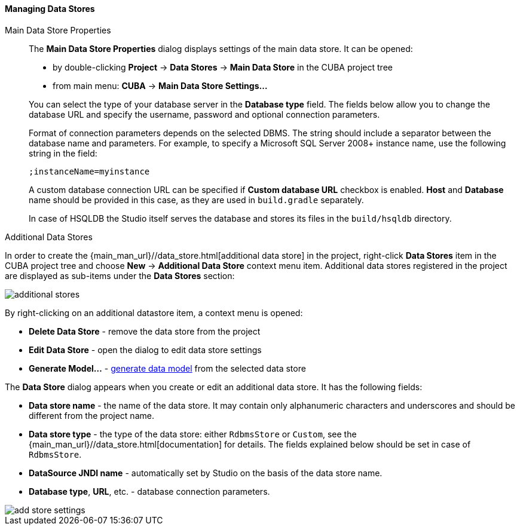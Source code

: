 :sourcesdir: ../../../../../source

[[data_stores]]
==== Managing Data Stores

Main Data Store Properties::
+
--
The *Main Data Store Properties* dialog displays settings of the main data store.
It can be opened:

* by double-clicking *Project* -> *Data Stores* -> *Main Data Store* in the CUBA project tree
* from main menu: *CUBA* -> *Main Data Store Settings...*


You can select the type of your database server in the *Database type* field.
The fields below allow you to change the database URL and specify the username, password and optional connection parameters.

Format of connection parameters depends on the selected DBMS. The string should include a separator between the database name and parameters.
For example, to specify a Microsoft SQL Server 2008+ instance name, use the following string in the field:

[source]
----
;instanceName=myinstance
----

A custom database connection URL can be specified if *Custom database URL* checkbox is enabled.
*Host* and *Database* name should be provided in this case, as they are used in `build.gradle` separately.

In case of HSQLDB the Studio itself serves the database and stores its files in the `build/hsqldb` directory.
--

Additional Data Stores::
--

In order to create the {main_man_url}//data_store.html[additional data store] in the project,
right-click *Data Stores* item in the CUBA project tree and choose *New* -> *Additional Data Store* context menu item.
Additional data stores registered in the project are displayed as sub-items under the *Data Stores* section:

image::features/project/additional-stores.png[align="center"]

By right-clicking on an additional datastore item, a context menu is opened:

* *Delete Data Store* - remove the data store from the project
* *Edit Data Store* - open the dialog to edit data store settings
* *Generate Model...* - <<generate_model,generate data model>> from the selected data store

The *Data Store* dialog appears when you create or edit an additional data store. It has the following fields:

* *Data store name* - the name of the data store. It may contain only alphanumeric characters and underscores and should be different from the project name.
* *Data store type* - the type of the data store: either `RdbmsStore` or `Custom`, see the {main_man_url}//data_store.html[documentation] for details.
The fields explained below should be set in case of `RdbmsStore`.
* *DataSource JNDI name* - automatically set by Studio on the basis of the data store name.
* *Database type*, *URL*, etc. - database connection parameters.

image::features/project/add-store-settings.png[align="center"]

--
